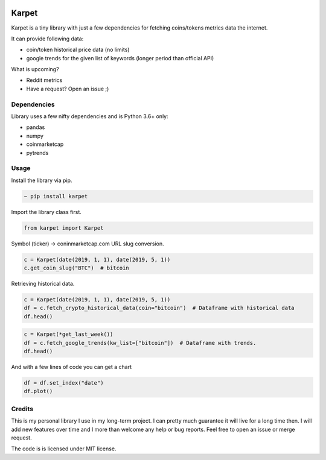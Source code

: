 .. image:: https://raw.githubusercontent.com/im-n1/karpet/master/assets/logo.png
   :align: center


Karpet
======
Karpet is a tiny library with just a few dependencies
for fetching coins/tokens metrics data the internet.

It can provide following data:

* coin/token historical price data (no limits)
* google trends for the given list of keywords (longer period than official API)

What is upcoming?

* Reddit metrics
* Have a request? Open an issue ;)

Dependencies
------------
Library uses a few nifty dependencies and is Python 3.6+ only:

* pandas
* numpy
* coinmarketcap
* pytrends

Usage
-----

Install the library via pip.

.. code-block::

   ~ pip install karpet

Import the library class first.

.. code-block::

   from karpet import Karpet

Symbol (ticker) -> coninmarketcap.com URL slug conversion.

.. code-block::

    c = Karpet(date(2019, 1, 1), date(2019, 5, 1))
    c.get_coin_slug("BTC")  # bitcoin

Retrieving historical data.

.. code-block::

    c = Karpet(date(2019, 1, 1), date(2019, 5, 1))
    df = c.fetch_crypto_historical_data(coin="bitcoin")  # Dataframe with historical data
    df.head()

.. image:: https://raw.githubusercontent.com/im-n1/karpet/master/assets/historical_data.png

.. code-block::

    c = Karpet(*get_last_week())
    df = c.fetch_google_trends(kw_list=["bitcoin"])  # Dataframe with trends.
    df.head()

.. image:: https://raw.githubusercontent.com/im-n1/karpet/master/assets/trends.png

And with a few lines of code you can get a chart

.. code-block::

   df = df.set_index("date")
   df.plot()

.. image:: https://raw.githubusercontent.com/im-n1/karpet/master/assets/trends_chart.png

Credits
-------
This is my personal library I use in my long-term project. I can pretty much guarantee it will
live for a long time then. I will add new features over time and I more than welcome any
help or bug reports. Feel free to open an issue or merge request.

The code is is licensed under MIT license.
